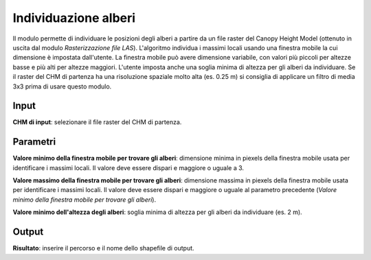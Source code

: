 Individuazione alberi
================================

Il modulo permette di individuare le posizioni degli alberi a partire da un file raster del Canopy Height Model (ottenuto in uscita dal modulo *Rasterizzazione file LAS*). L'algoritmo individua i massimi locali usando una finestra mobile la cui dimensione è impostata dall'utente. La finestra mobile può avere dimensione variabile, con valori più piccoli per altezze basse e più alti per altezze maggiori. L'utente imposta anche una soglia minima di altezza per gli alberi da individuare.
Se il raster del CHM di partenza ha una risoluzione spaziale molto alta (es. 0.25 m) si consiglia di applicare un filtro di media 3x3 prima di usare questo modulo.

.. only:: latex

  .. image:: ../_static/tool_images/individuazione_alberi.png


Input
------------

**CHM di input**: selezionare il file raster del CHM di partenza.

Parametri
------------

**Valore minimo della finestra mobile per trovare gli alberi**: dimensione minima in piexels della finestra mobile usata per identificare i massimi locali. Il valore deve essere dispari e maggiore o uguale a 3.

**Valore massimo della finestra mobile per trovare gli alberi**: dimensione massima in piexels della finestra mobile usata per identificare i massimi locali. Il valore deve essere dispari e maggiore o uguale al parametro precedente (*Valore minimo della finestra mobile per trovare gli alberi*).

**Valore minimo dell'altezza degli alberi**: soglia minima di altezza per gli alberi da individuare (es. 2 m).

Output
------------

**Risultato**: inserire il percorso e il nome dello shapefile di output.

.. only:: latex

  .. raw:: latex

    \newpage % hard pagebreak at exactly this position
